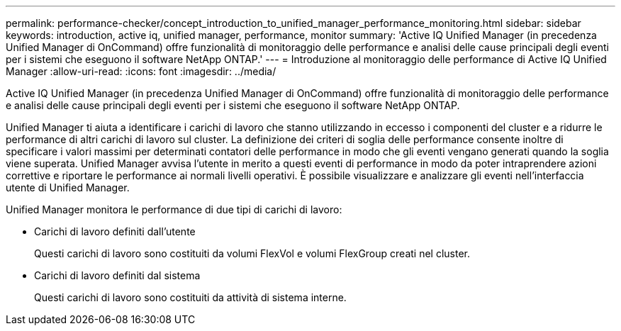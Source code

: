 ---
permalink: performance-checker/concept_introduction_to_unified_manager_performance_monitoring.html 
sidebar: sidebar 
keywords: introduction, active iq, unified manager, performance, monitor 
summary: 'Active IQ Unified Manager (in precedenza Unified Manager di OnCommand) offre funzionalità di monitoraggio delle performance e analisi delle cause principali degli eventi per i sistemi che eseguono il software NetApp ONTAP.' 
---
= Introduzione al monitoraggio delle performance di Active IQ Unified Manager
:allow-uri-read: 
:icons: font
:imagesdir: ../media/


[role="lead"]
Active IQ Unified Manager (in precedenza Unified Manager di OnCommand) offre funzionalità di monitoraggio delle performance e analisi delle cause principali degli eventi per i sistemi che eseguono il software NetApp ONTAP.

Unified Manager ti aiuta a identificare i carichi di lavoro che stanno utilizzando in eccesso i componenti del cluster e a ridurre le performance di altri carichi di lavoro sul cluster. La definizione dei criteri di soglia delle performance consente inoltre di specificare i valori massimi per determinati contatori delle performance in modo che gli eventi vengano generati quando la soglia viene superata. Unified Manager avvisa l'utente in merito a questi eventi di performance in modo da poter intraprendere azioni correttive e riportare le performance ai normali livelli operativi. È possibile visualizzare e analizzare gli eventi nell'interfaccia utente di Unified Manager.

Unified Manager monitora le performance di due tipi di carichi di lavoro:

* Carichi di lavoro definiti dall'utente
+
Questi carichi di lavoro sono costituiti da volumi FlexVol e volumi FlexGroup creati nel cluster.

* Carichi di lavoro definiti dal sistema
+
Questi carichi di lavoro sono costituiti da attività di sistema interne.


